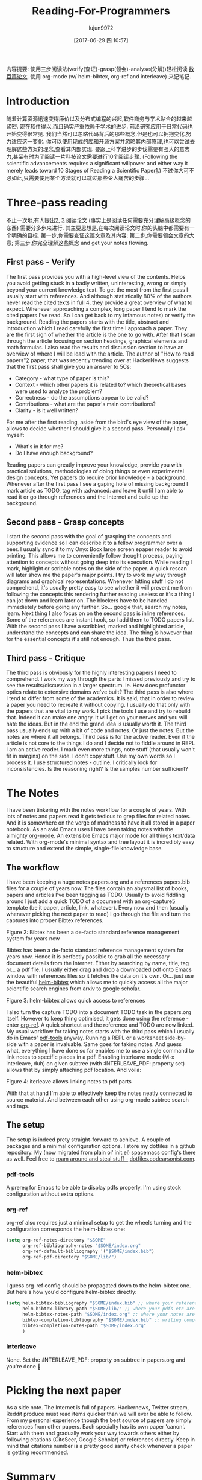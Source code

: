 #+TITLE: Reading-For-Programmers
#+URL: https://codearsonist.com/reading-for-programmers
#+AUTHOR: lujun9972
#+TAGS: raw
#+DATE: [2017-06-29 四 10:57]
#+LANGUAGE:  zh-CN
#+OPTIONS:  H:6 num:nil toc:t \n:nil ::t |:t ^:nil -:nil f:t *:t <:nil


内容提要: 使用三步阅读法(verify(查证)-grasp(领会)-analyse(分解))轻松阅读 [[https://twitter.com/peel/status/840604048629874688][数百篇论文]]. 使用 org-mode (w/ helm-bibtex, org-ref and interleave) 来记笔记.

* Introduction

随着计算资源迅速变得廉价以及分布式编程的兴起,软件商务与学术贴合的越来越紧密.
现在软件得以,而且确实严重依赖于学术的进步. 
前沿研究应用于日常代码也开始变得很常见. 我们当然可以忽略代码背后的那些概念,但是也可以拥抱变化,努力适应这一变化. 
你可以使用现成的库和开源方案并忽略其内部原理,也可以尝试去理解这些方案的理念,查看其内部实现.
要跟上科学进步的步伐需要有强大的意志力,甚至有时为了阅读一片科技论文需要进行10个阅读步骤.
(Following the scientific advancements requires a significant willpower and either way it merely leads toward 10 Stages of Reading a Scientific Paper[[https://codearsonist.com/reading-for-programmers#fn.1][1]].)
不过你大可不必如此,只需要使用某个方法就可以跳过那些令人痛苦的步骤...

[[https://codearsonist.com/img/rfp-abstract.png]]

* Three-pass reading

不止一次地,有人提出[[https://codearsonist.com/reading-for-programmers#fn.2][2]], [[https://codearsonist.com/reading-for-programmers#fn.3][3]] 阅读论文 (事实上是阅读任何需要充分理解高级概念的东西) 需要分多步来进行. 
其主要思想是,在每次阅读论文时,你的头脑中都需要有一个明确的目标.
第一步,你需要查证这篇文章及其内容; 第二步,你需要领会文章的大意; 第三步,你完全理解这些概念 and get your notes flowing. 

** First pass - Verify

The first pass provides you with a high-level view of the contents. Helps you avoid getting
stuck in a badly written, uninteresting, wrong or simply beyond your current knowledge
text. To get the most from the first pass I usually start with references. And although
statistically 80% of the authors never read the cited texts in full [[https://codearsonist.com/reading-for-programmers#fn.4][4]], they provide a great
overview of what to expect. Whenever approaching a complex, long paper I tend to mark the
cited papers I've read. So I can get back to my infamous notes) or verify the background.
Reading the papers starts with the title, abstract and introduction which I read carefully the
first time I approach a paper. They are the first sign of whether the article is the one to go
with. After that I scan through the article focusing on section headings, graphical elements
and math formulas. I also read the results and discussion section to have an overview of
where I will be lead with the article. The author of "How to read papers"[[https://codearsonist.com/reading-for-programmers#fn.2][2]] paper, that was
recently trending over at HackerNews suggests that the first pass shall give you an answer
to 5Cs: 

+ Category - what type of paper is this? 
+ Context - which other papers it is related to? which theoretical bases were used to analyze the problem? 
+ Correctness - do the assumptions appear to be valid? 
+ Contributions - what are the paper's main contributions? 
+ Clarity - is it well written? 

For me after the first reading, aside from the bird's eye view of the paper, allows to decide
whether I should give it a second pass. Personally I ask myself: 

+ What's in it for me? 
+ Do I have enough background? 

Reading papers can greatly improve your knowledge, provide you with practical solutions,
methodologies of doing things or even experimental design concepts. Yet papers do require
prior knowledge - a background. Whenever after the first pass I see a gaping hole of missing
background I mark article as TODO, tag with :advanced: and leave it until I am able to read
it or go through references and the Internet and build up the background. 

** Second pass - Grasp concepts

I start the second pass with the goal of grasping the concepts and supporting evidence so I
can describe it to a fellow programmer over a beer. I usually sync it to my Onyx Boox large
screen epaper reader to avoid printing. This allows me to conveniently follow thought
process, paying attention to concepts without going deep into its execution. While reading I
mark, highlight or scribble notes on the side of the paper. A quick rescan will later show me
the paper's major points. I try to work my way through diagrams and graphical
representations. Whenever hitting stuff I do not comprehend, it's usually pretty easy to see
whether it will prevent me from following the concepts this rendering further reading useless
or it's a thing I can jot down and learn later on. The blockers have to be handled immedietely
before going any further. So… google that, search my notes, learn. Next thing I also focus on
on the second pass is inline references. Some of the references are instant hook, so I add
them to TODO papers list. With the second pass I have a scribbled, marked and highlighted
article, understand the concepts and can share the idea. The thing is however that for the
essential concepts it's still not enough. Thus the third pass. 

** Third pass - Critique

The third pass is obviously for the highly interesting papers I need to comprehend. I work my
way through the parts I missed previously and try to see the results/discussion in a larger
spectrum. Ie. How does profunctor optics relate to extensive domains we've built? The third
pass is also where I tend to differ from some of the academics. It is said, that in order to
review a paper you need to recreate it without copying. I usually do that only with the
papers that are vital to my work. I pick the tools I use and try to rebuild that. Indeed it can
make one angry. It will get on your nerves and you will hate the ideas. But in the end the
grand idea is usually worth it. The third pass usually ends up with a bit of code and notes.
Or just the notes. But the notes are where it all belongs. Third pass is for the active reader.
Even if the article is not core to the things I do and I decide not to fiddle around in REPL I am
an active reader. I mark even more things, note stuff (that usually won't fit in margins) on
the side. I don't copy stuff. Use my own words so I process it. I use structured notes -
outline. I critically look for inconsistencies. Is the reasoning right? Is the samples number
sufficient? 

* The Notes

I have been tinkering with the notes workflow for a couple of years. With lots of notes and
papers read it gets tedious to grep files for related notes. And it is somewhere on the verge
of madness to have it all stored in a paper notebook. As an avid Emacs uses I have been
taking notes with the almighty [[http://orgmode.org][org-mode]]. An extensible Emacs major mode for all things
text/data related. With org-mode's minimal syntax and tree layout it is incredibly easy to
structure and extend the simple, single-file knowledge base. 

** The workflow

I have been keeping a huge notes papers.org and a references papers.bib files for a couple
of years now. The files contain an abysmal list of books, papers and articles I've been tagging
as TODO. Usually to avoid fiddling around I just add a quick TODO of a document with an
org-capture[[https://codearsonist.com/reading-for-programmers#fn.5][5]] template (be it paper, article, link, whatever). Every now and then (usually
whenever picking the next paper to read) I go through the file and turn the captures into
proper Bibtex references. 

[[https://codearsonist.com/img/rfp-bibtex.png]]

Figure 2: Bibtex has been a de-facto standard reference management system for years now

Bibtex has been a de-facto standard reference management system for years now. Hence it
is perfectly possible to grab all the necessary document details from the Internet. Either by
searching by name, title, tag or… a pdf file. I usually either drag and drop a downloaded pdf
onto Emacs window with references files so it fetches the data on it's own. Or… just use the
beautiful [[https://github.com/tmalsburg/helm-bibtex][helm-bibtex]] which allows me to quickly access all the major scientific search
engines from arxiv to google scholar. 

[[https://codearsonist.com/img/rfp-helm-bibtex.png]]

Figure 3: helm-bibtex allows quick access to references

I also turn the capture TODO into a document TODO task in the papers.org itself. However to
keep thing optimised, it gets done using the reference - enter [[https://github.com/jkitchin/org-ref][org-ref]]. A quick shortcut and
the reference and TODO are now linked. My usual workflow for taking notes starts with the
third pass which I usually do in Emacs' [[https://github.com/politza/pdf-tools][pdf-tools]] anyway. Running a REPL or a worksheet
side-by-side with a paper is invaluable. Same goes for taking notes. And guess what,
everything I have done so far enables me to use a single command to link notes to specific
places in a pdf. Enabling interleave mode (M-x interleave, duh) on given subtree (with
:INTERLEAVE_PDF: property set) allows that by simply attaching pdf location. And voila: 

[[https://codearsonist.com/img/rfp-interleave.png]]

Figure 4: iterleave allows linking notes to pdf parts

With that at hand I'm able to effectively keep the notes neatly connected to source material.
And between each other using org-mode subtree search and tags. 

** The setup

The setup is indeed prety straight-forward to achieve. A couple of packages and a minimal
configuration options. I store my dotfiles in a github repository. My (now migrated from plain
ol' init.el) spacemacs config's there as well. Feel free to [[https://dotfiles.codearsonist.com][roam around and steal stuff -]]
[[https://dotfiles.codearsonist.com][dotfiles.codearsonist.com]]. 

*** pdf-tools

A prereq for Emacs to be able to display pdfs properly. I'm using stock configuration without
extra options. 

*** org-ref

org-ref also requires just a minimal setup to get the wheels turning and the configuration
corresponds the helm-bibtex one: 

#+BEGIN_SRC emacs-lisp
  (setq org-ref-notes-directory "$SOME"
        org-ref-bibliography-notes "$SOME/index.org"
        org-ref-default-bibliography '("$SOME/index.bib")
        org-ref-pdf-directory "$SOME/lib/")
#+END_SRC

*** helm-bibtex

I guess org-ref config should be propagated down to the helm-bibtex one. But here's how
you'd configure helm-bibtex directly: 

#+BEGIN_SRC emacs-lisp
  (setq helm-bibtex-bibliography "$SOME/index.bib" ;; where your references are stored
        helm-bibtex-library-path "$SOME/lib/" ;; where your pdfs etc are stored
        helm-bibtex-notes-path "$SOME/index.org" ;; where your notes are stored
        bibtex-completion-bibliography "$SOME/index.bib" ;; writing completion
        bibtex-completion-notes-path "$SOME/index.org"
        )
#+END_SRC

*** interleave

None. Set the :INTERLEAVE_PDF: property on subtree in papers.org and you're done 🎉️ 

* Picking the next paper

As a side note. The Internet is full of papers. Hackernews, Twitter stream, Reddit produce
must read items quicker than we will ever be able to follow. From my personal experience
though the best source of papers are simply references from other papers. Each specialty
has its own paper 'canon'. Start with them and gradually work your way towards others
either by following citations (CiteSeer, Google Scholar) or references directly. Keep in mind
that citations number is a pretty good sanity check whenever a paper is getting
recommended. 

* Summary

Armed with a method of reading scientific material I have read numerous deeply technical
papers. Often beyond my usual knowledge level. The approach allows me for improving my
reading skills (also see: [[https://codearsonist.com/reading-for-programmers#fn.6][6]]) with each paper I read. The more I read the better my
understanding is. I am able to share the knowledge by discussing it with other people. All
the above is the basic workflow idea I have been working with and find it perfect for my
needs. There is more to it including automated tag dependency graphing I have
implemented. But that is a separate (long) story… 

Footnotes: 

[[https://codearsonist.com/reading-for-programmers#fnr.1][1]] Ruben, A. (2016). How to read a scientific paper. [[http://www.sciencemag.org/careers/2016/01/how-read-scientific-paper][Accessed at 07/06/17]] 

[[https://codearsonist.com/reading-for-programmers#fnr.2][2]] Pain, E. (2016). How to (seriously) read a scientific paper. [[http://www.sciencemag.org/careers/2016/03/how-seriously-read-scientific-paper][Accessed at 07/06/17]] 

[[https://codearsonist.com/reading-for-programmers#fnr.3][3]] Keshav, S. (2013). How to Read a Paper. [[http://www.albany.edu/spatial/WebsiteFiles/ResearchAdvices/how-to-read-a-paper.pdf][Accessed at 07/06/17]] 

[[https://codearsonist.com/reading-for-programmers#fnr.4][4]] Simkin, M.V. and Roychowdhury V.P. (2002). Read before you cite! [[https://arxiv.org/pdf/cond-mat/0212043.pdf][Accessed at 07/06/17]] 

[[https://codearsonist.com/reading-for-programmers#fnr.5][5]] A quick-access scrapnote-taking utility

[[https://codearsonist.com/reading-for-programmers#fnr.6][6]] Bayard, P. (2009). How to Talk About Books You Haven't Read. Bloomsbury USA 
